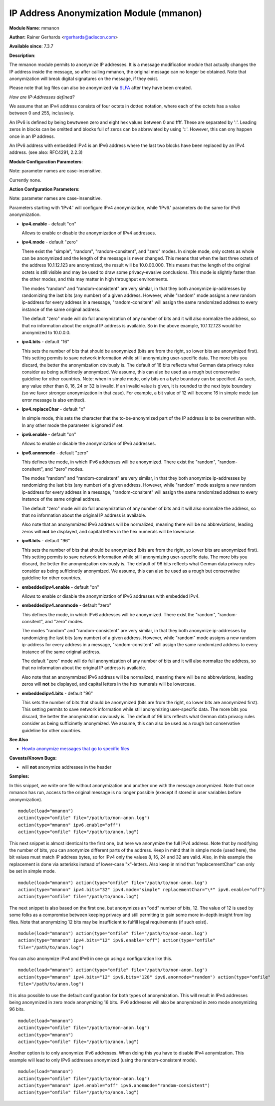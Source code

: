 IP Address Anonymization Module (mmanon)
========================================

**Module Name**: mmanon

**Author:** Rainer Gerhards <rgerhards@adiscon.com>

**Available since**: 7.3.7

**Description**:

The mmanon module permits to anonymize IP addresses. It is a message
modification module that actually changes the IP address inside the
message, so after calling mmanon, the original message can no longer be
obtained. Note that anonymization will break digital signatures on the
message, if they exist.

Please note that log files can also be anonymized via
`SLFA <http://jan.gerhards.net/p/slfa.html>`_ after they
have been created.

*How are IP-Addresses defined?*

We assume that an IPv4 address consists of four octets in dotted notation,
where each of the octets has a value between 0 and 255, inclusively.

An IPv6 is defined by being bewtween zero and eight hex values between 0
and ffff. These are separated by ':'. Leading zeros in blocks can be omitted
and blocks full of zeros can be abbreviated by using '::'. However, this
can ony happen once in an IP address.

An IPv6 address with embedded IPv4 is an IPv6 address where the last two blocks
have been replaced by an IPv4 address. (see also: RFC4291, 2.2.3) 

**Module Configuration Parameters**:

Note: parameter names are case-insensitive.

Currently none.

 

**Action Confguration Parameters**:

Note: parameter names are case-insensitive.

Parameters starting with 'IPv4.' will configure IPv4 anonymization,
while 'IPv6.' parameters do the same for IPv6 anonymization.

-  **ipv4.enable** - default "on"

   Allows to enable or disable the anonymization of IPv4 addresses.

-  **ipv4.mode** - default "zero"

   There exist the "simple", "random", "random-consitent", and "zero"
   modes. In simple mode, only octets as whole can be anonymized
   and the length of the message is never changed. This means
   that when the last three octets of the address 10.1.12.123 are
   anonymized, the result will be 10.0.00.000. This means that
   the length of the original octets is still visible and may be used
   to draw some privacy-evasive conclusions. This mode is slightly
   faster than the other modes, and this may matter in high
   throughput environments.

   The modes "random" and "random-consistent" are very similar, in
   that they both anonymize ip-addresses by randomizing the last bits (any
   number) of a given address. However, while "random" mode assigns a new
   random ip-address for every address in a message, "random-consitent" will
   assign the same randomized address to every instance of the same original address.

   The default "zero" mode will do full anonymization of any number
   of bits and it will also normalize the address, so that no information
   about the original IP address is available. So in the above example,
   10.1.12.123 would be anonymized to 10.0.0.0.

-  **ipv4.bits** - default "16"

   This sets the number of bits that should be anonymized (bits are from
   the right, so lower bits are anonymized first). This setting permits
   to save network information while still anonymizing user-specific
   data. The more bits you discard, the better the anonymization
   obviously is. The default of 16 bits reflects what German data
   privacy rules consider as being sufficinetly anonymized. We assume,
   this can also be used as a rough but conservative guideline for other
   countries.
   Note: when in simple mode, only bits on a byte boundary can be
   specified. As such, any value other than 8, 16, 24 or 32 is invalid.
   If an invalid value is given, it is rounded to the next byte boundary
   (so we favor stronger anonymization in that case). For example, a bit
   value of 12 will become 16 in simple mode (an error message is also
   emitted).

-  **ipv4.replaceChar** - default "x"

   In simple mode, this sets the character that the to-be-anonymized
   part of the IP address is to be overwritten with. In any other
   mode the parameter is ignored if set.

-  **ipv6.enable** - default "on"

   Allows to enable or disable the anonymization of IPv6 addresses.

-  **ipv6.anonmode** - default "zero"

   This defines the mode, in which IPv6 addresses will be anonymized.
   There exist the "random", "random-consitent", and "zero" modes.

   The modes "random" and "random-consistent" are very similar, in
   that they both anonymize ip-addresses by randomizing the last bits (any
   number) of a given address. However, while "random" mode assigns a new
   random ip-address for every address in a message, "random-consitent" will
   assign the same randomized address to every instance of the same original address.

   The default "zero" mode will do full anonymization of any number
   of bits and it will also normalize the address, so that no information
   about the original IP address is available.

   Also note that an anonymmized IPv6 address will be normalized, meaning
   there will be no abbreviations, leading zeros will **not** be displayed,
   and capital letters in the hex numerals will be lowercase.

-  **ipv6.bits** - default "96"

   This sets the number of bits that should be anonymized (bits are from
   the right, so lower bits are anonymized first). This setting permits
   to save network information while still anonymizing user-specific
   data. The more bits you discard, the better the anonymization
   obviously is. The default of 96 bits reflects what German data
   privacy rules consider as being sufficinetly anonymized. We assume,
   this can also be used as a rough but conservative guideline for other
   countries.

-  **embeddedipv4.enable** - default "on"

   Allows to enable or disable the anonymization of IPv6 addresses with embedded IPv4.

-  **embeddedipv4.anonmode** - default "zero"

   This defines the mode, in which IPv6 addresses will be anonymized.
   There exist the "random", "random-consitent", and "zero" modes.

   The modes "random" and "random-consistent" are very similar, in
   that they both anonymize ip-addresses by randomizing the last bits (any
   number) of a given address. However, while "random" mode assigns a new
   random ip-address for every address in a message, "random-consitent" will
   assign the same randomized address to every instance of the same original address.

   The default "zero" mode will do full anonymization of any number
   of bits and it will also normalize the address, so that no information
   about the original IP address is available.

   Also note that an anonymmized IPv6 address will be normalized, meaning
   there will be no abbreviations, leading zeros will **not** be displayed,
   and capital letters in the hex numerals will be lowercase.

-  **embeddedipv4.bits** - default "96"

   This sets the number of bits that should be anonymized (bits are from
   the right, so lower bits are anonymized first). This setting permits
   to save network information while still anonymizing user-specific
   data. The more bits you discard, the better the anonymization
   obviously is. The default of 96 bits reflects what German data
   privacy rules consider as being sufficinetly anonymized. We assume,
   this can also be used as a rough but conservative guideline for other
   countries.

**See Also**

-  `Howto anonymize messages that go to specific
   files <http://www.rsyslog.com/howto-anonymize-messages-that-go-to-specific-files/>`_

**Caveats/Known Bugs:**

-  will **not** anonymize addresses in the header

**Samples:**

In this snippet, we write one file without anonymization and another one
with the message anonymized. Note that once mmanon has run, access to
the original message is no longer possible (execept if stored in user
variables before anonymization).

::

  module(load="mmanon")
  action(type="omfile" file="/path/to/non-anon.log")
  action(type="mmanon" ipv6.enable="off")
  action(type="omfile" file="/path/to/anon.log")

This next snippet is almost identical to the first one, but here we
anonymize the full IPv4 address. Note that by modifying the number of
bits, you can anonymize different parts of the address. Keep in mind
that in simple mode (used here), the bit values must match IP address
bytes, so for IPv4 only the values 8, 16, 24 and 32 are valid. Also, in
this example the replacement is done via asterisks instead of lower-case
"x"-letters. Also keep in mind that "replacementChar" can only be set in
simple mode.

::

  module(load="mmanon") action(type="omfile" file="/path/to/non-anon.log")
  action(type="mmanon" ipv4.bits="32" ipv4.mode="simple" replacementChar="\*" ipv6.enable="off")
  action(type="omfile" file="/path/to/anon.log")

The next snippet is also based on the first one, but anonymizes an "odd"
number of bits, 12. The value of 12 is used by some folks as a
compromise between keeping privacy and still permiting to gain some more
in-depth insight from log files. Note that anonymizing 12 bits may be
insufficient to fulfill legal requirements (if such exist).

::

  module(load="mmanon") action(type="omfile" file="/path/to/non-anon.log")
  action(type="mmanon" ipv4.bits="12" ipv6.enable="off") action(type="omfile"
  file="/path/to/anon.log")

You can also anonymize IPv4 and IPv6 in one go using a configuration like this.

::

  module(load="mmanon") action(type="omfile" file="/path/to/non-anon.log")
  action(type="mmanon" ipv4.bits="12" ipv6.bits="128" ipv6.anonmode="random") action(type="omfile"
  file="/path/to/anon.log")

It is also possible to use the default configuration for both types of anonymization.
This will result in IPv4 addresses being anonymized in zero mode anonymizing 16 bits.
IPv6 addresses will also be anonymized in zero mode anonymizing 96 bits.

::

  module(load="mmanon")
  action(type="omfile" file="/path/to/non-anon.log")
  action(type="mmanon")
  action(type="omfile" file="/path/to/anon.log")

Another option is to only anonymize IPv6 addresses. When doing this you have to
disable IPv4 aonymization. This example will lead to only IPv6 addresses anonymized
(using the random-consistent mode).

::

  module(load="mmanon")
  action(type="omfile" file="/path/to/non-anon.log")
  action(type="mmanon" ipv4.enable="off" ipv6.anonmode="random-consistent")
  action(type="omfile" file="/path/to/anon.log")


